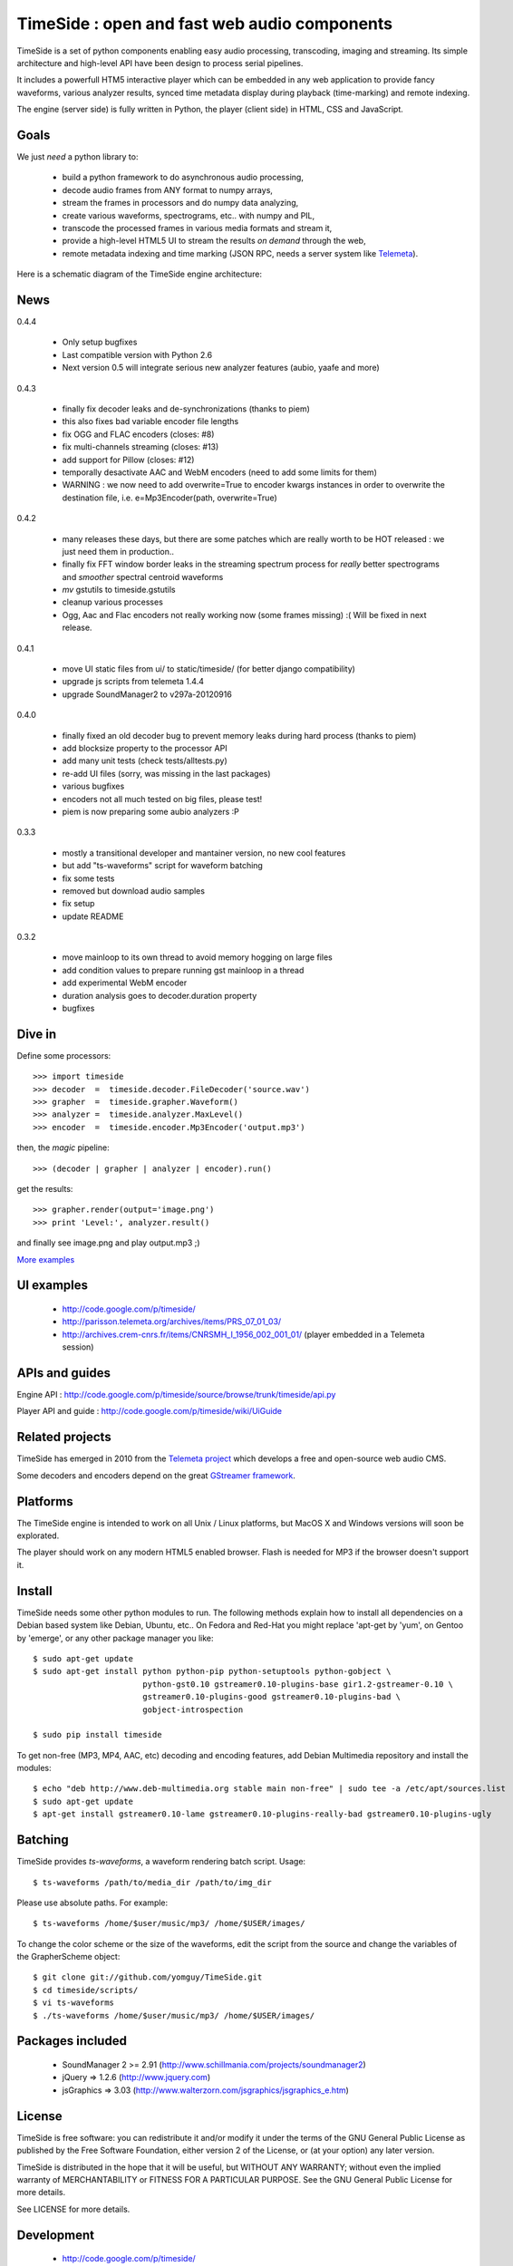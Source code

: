 ==============================================
TimeSide : open and fast web audio components
==============================================

.. image:: https://secure.travis-ci.org/yomguy/TimeSide.png?branch=master
    :target: http://travis-ci.org/yomguy/TimeSide/

TimeSide is a set of python components enabling easy audio processing, transcoding, imaging and streaming. Its simple architecture and high-level API have been design to process serial pipelines.

It includes a powerfull HTM5 interactive player which can be embedded in any web application to provide fancy waveforms, various analyzer results, synced time metadata display during playback (time-marking) and remote indexing.

The engine (server side) is fully written in Python, the player (client side) in HTML, CSS and JavaScript.

Goals
=====

We just *need* a python library to:

 * build a python framework to do asynchronous audio processing,
 * decode audio frames from ANY format to numpy arrays,
 * stream the frames in processors and do numpy data analyzing,
 * create various waveforms, spectrograms, etc.. with numpy and PIL,
 * transcode the processed frames in various media formats and stream it,
 * provide a high-level HTML5 UI to stream the results *on demand* through the web,
 * remote metadata indexing and time marking (JSON RPC, needs a server system like `Telemeta <http://telemeta.org>`_).

Here is a schematic diagram of the TimeSide engine architecture:

.. image:: http://timeside.googlecode.com/git/doc/img/timeside_schema.png


News
=====

0.4.4

 * Only setup bugfixes
 * Last compatible version with Python 2.6
 * Next version 0.5 will integrate serious new analyzer features (aubio, yaafe and more)

0.4.3

 * finally fix decoder leaks and de-synchronizations (thanks to piem)
 * this also fixes bad variable encoder file lengths
 * fix OGG and FLAC encoders (closes: #8)
 * fix multi-channels streaming (closes: #13)
 * add support for Pillow (closes: #12)
 * temporally desactivate AAC and WebM encoders (need to add some limits for them)
 * WARNING : we now need to add overwrite=True to encoder kwargs instances in order to overwrite the destination file, i.e. e=Mp3Encoder(path, overwrite=True)

0.4.2

 * many releases these days, but there are some patches which are really worth to be HOT released : we just need them in production..
 * finally fix FFT window border leaks in the streaming spectrum process for *really* better spectrograms and *smoother* spectral centroid waveforms
 * *mv* gstutils to timeside.gstutils
 * cleanup various processes
 * Ogg, Aac and Flac encoders not really working now (some frames missing) :( Will be fixed in next release.

0.4.1

 * move UI static files from ui/ to static/timeside/ (for better django compatibility)
 * upgrade js scripts from telemeta 1.4.4
 * upgrade SoundManager2 to v297a-20120916

0.4.0

 * finally fixed an old decoder bug to prevent memory leaks during hard process (thanks to piem)
 * add blocksize property to the processor API
 * add many unit tests (check tests/alltests.py)
 * re-add UI files (sorry, was missing in the last packages)
 * various bugfixes
 * encoders not all much tested on big files, please test!
 * piem is now preparing some aubio analyzers :P

0.3.3

 * mostly a transitional developer and mantainer version, no new cool features
 * but add "ts-waveforms" script for waveform batching
 * fix some tests
 * removed but download audio samples
 * fix setup
 * update README

0.3.2

 * move mainloop to its own thread to avoid memory hogging on large files
 * add condition values to prepare running gst mainloop in a thread
 * add experimental WebM encoder
 * duration analysis goes to decoder.duration property
 * bugfixes


Dive in
========

Define some processors::

 >>> import timeside
 >>> decoder  =  timeside.decoder.FileDecoder('source.wav')
 >>> grapher  =  timeside.grapher.Waveform()
 >>> analyzer =  timeside.analyzer.MaxLevel()
 >>> encoder  =  timeside.encoder.Mp3Encoder('output.mp3')

then, the *magic* pipeline::

 >>> (decoder | grapher | analyzer | encoder).run()

get the results::

 >>> grapher.render(output='image.png')
 >>> print 'Level:', analyzer.result()

and finally see image.png and play output.mp3 ;)

`More examples <http://code.google.com/p/timeside/wiki/PythonApi>`_


UI examples
===========

 * http://code.google.com/p/timeside/
 * http://parisson.telemeta.org/archives/items/PRS_07_01_03/
 * http://archives.crem-cnrs.fr/items/CNRSMH_I_1956_002_001_01/ (player embedded in a Telemeta session)


APIs and guides
===============

Engine API : http://code.google.com/p/timeside/source/browse/trunk/timeside/api.py

Player API and guide : http://code.google.com/p/timeside/wiki/UiGuide


Related projects
=================

TimeSide has emerged in 2010 from the `Telemeta project <http://telemeta.org>`_ which develops a free and open-source web audio CMS.

Some decoders and encoders depend on the great `GStreamer framework <http://gstreamer.freedesktop.org/>`_.


Platforms
=========

The TimeSide engine is intended to work on all Unix / Linux platforms, but MacOS X and Windows versions will soon be explorated.

The player should work on any modern HTML5 enabled browser. Flash is needed for MP3 if the browser doesn't support it.


Install
=======

TimeSide needs some other python modules to run. The following methods explain how to install all dependencies on a Debian based system like Debian, Ubuntu, etc.. On Fedora and Red-Hat you might replace 'apt-get by 'yum', on Gentoo by 'emerge', or any other package manager you like::

 $ sudo apt-get update
 $ sudo apt-get install python python-pip python-setuptools python-gobject \
                        python-gst0.10 gstreamer0.10-plugins-base gir1.2-gstreamer-0.10 \
                        gstreamer0.10-plugins-good gstreamer0.10-plugins-bad \
                        gobject-introspection

 $ sudo pip install timeside

To get non-free (MP3, MP4, AAC, etc) decoding and encoding features, add Debian Multimedia repository and install the modules::

 $ echo "deb http://www.deb-multimedia.org stable main non-free" | sudo tee -a /etc/apt/sources.list
 $ sudo apt-get update
 $ apt-get install gstreamer0.10-lame gstreamer0.10-plugins-really-bad gstreamer0.10-plugins-ugly


Batching
=========

TimeSide provides *ts-waveforms*, a waveform rendering batch script. Usage::

 $ ts-waveforms /path/to/media_dir /path/to/img_dir

Please use absolute paths. For example::

 $ ts-waveforms /home/$user/music/mp3/ /home/$USER/images/

To change the color scheme or the size of the waveforms, edit the script from the source and change the variables of the GrapherScheme object::

 $ git clone git://github.com/yomguy/TimeSide.git
 $ cd timeside/scripts/
 $ vi ts-waveforms
 $ ./ts-waveforms /home/$user/music/mp3/ /home/$USER/images/


Packages included
=================

 * SoundManager 2 >= 2.91 (http://www.schillmania.com/projects/soundmanager2)
 * jQuery => 1.2.6 (http://www.jquery.com)
 * jsGraphics => 3.03 (http://www.walterzorn.com/jsgraphics/jsgraphics_e.htm)


License
=======

TimeSide is free software: you can redistribute it and/or modify
it under the terms of the GNU General Public License as published by
the Free Software Foundation, either version 2 of the License, or
(at your option) any later version.

TimeSide is distributed in the hope that it will be useful,
but WITHOUT ANY WARRANTY; without even the implied warranty of
MERCHANTABILITY or FITNESS FOR A PARTICULAR PURPOSE.  See the
GNU General Public License for more details.

See LICENSE for more details.


Development
===========

 * http://code.google.com/p/timeside/
 * https://github.com/yomguy/TimeSide


Copyrights
==========

 * Copyright (c) 2006, 2012 Parisson SARL
 * Copyright (c) 2006, 2012 Guillaume Pellerin
 * Copyright (c) 2010, 2012 Paul Brossier
 * Copyright (c) 2006, 2010 Samalyse SARL


